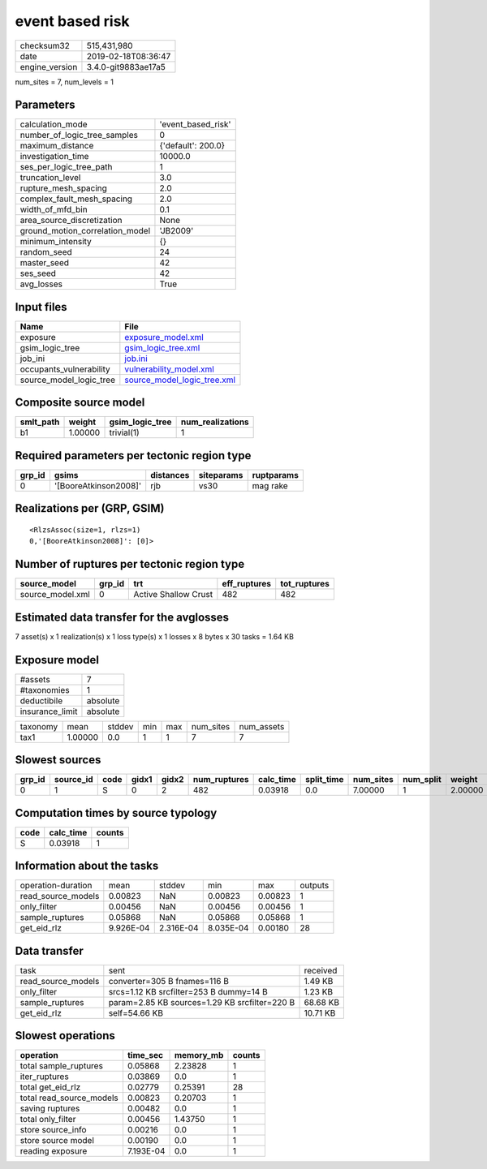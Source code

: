 event based risk
================

============== ===================
checksum32     515,431,980        
date           2019-02-18T08:36:47
engine_version 3.4.0-git9883ae17a5
============== ===================

num_sites = 7, num_levels = 1

Parameters
----------
=============================== ==================
calculation_mode                'event_based_risk'
number_of_logic_tree_samples    0                 
maximum_distance                {'default': 200.0}
investigation_time              10000.0           
ses_per_logic_tree_path         1                 
truncation_level                3.0               
rupture_mesh_spacing            2.0               
complex_fault_mesh_spacing      2.0               
width_of_mfd_bin                0.1               
area_source_discretization      None              
ground_motion_correlation_model 'JB2009'          
minimum_intensity               {}                
random_seed                     24                
master_seed                     42                
ses_seed                        42                
avg_losses                      True              
=============================== ==================

Input files
-----------
======================= ============================================================
Name                    File                                                        
======================= ============================================================
exposure                `exposure_model.xml <exposure_model.xml>`_                  
gsim_logic_tree         `gsim_logic_tree.xml <gsim_logic_tree.xml>`_                
job_ini                 `job.ini <job.ini>`_                                        
occupants_vulnerability `vulnerability_model.xml <vulnerability_model.xml>`_        
source_model_logic_tree `source_model_logic_tree.xml <source_model_logic_tree.xml>`_
======================= ============================================================

Composite source model
----------------------
========= ======= =============== ================
smlt_path weight  gsim_logic_tree num_realizations
========= ======= =============== ================
b1        1.00000 trivial(1)      1               
========= ======= =============== ================

Required parameters per tectonic region type
--------------------------------------------
====== ===================== ========= ========== ==========
grp_id gsims                 distances siteparams ruptparams
====== ===================== ========= ========== ==========
0      '[BooreAtkinson2008]' rjb       vs30       mag rake  
====== ===================== ========= ========== ==========

Realizations per (GRP, GSIM)
----------------------------

::

  <RlzsAssoc(size=1, rlzs=1)
  0,'[BooreAtkinson2008]': [0]>

Number of ruptures per tectonic region type
-------------------------------------------
================ ====== ==================== ============ ============
source_model     grp_id trt                  eff_ruptures tot_ruptures
================ ====== ==================== ============ ============
source_model.xml 0      Active Shallow Crust 482          482         
================ ====== ==================== ============ ============

Estimated data transfer for the avglosses
-----------------------------------------
7 asset(s) x 1 realization(s) x 1 loss type(s) x 1 losses x 8 bytes x 30 tasks = 1.64 KB

Exposure model
--------------
=============== ========
#assets         7       
#taxonomies     1       
deductibile     absolute
insurance_limit absolute
=============== ========

======== ======= ====== === === ========= ==========
taxonomy mean    stddev min max num_sites num_assets
tax1     1.00000 0.0    1   1   7         7         
======== ======= ====== === === ========= ==========

Slowest sources
---------------
====== ========= ==== ===== ===== ============ ========= ========== ========= ========= =======
grp_id source_id code gidx1 gidx2 num_ruptures calc_time split_time num_sites num_split weight 
====== ========= ==== ===== ===== ============ ========= ========== ========= ========= =======
0      1         S    0     2     482          0.03918   0.0        7.00000   1         2.00000
====== ========= ==== ===== ===== ============ ========= ========== ========= ========= =======

Computation times by source typology
------------------------------------
==== ========= ======
code calc_time counts
==== ========= ======
S    0.03918   1     
==== ========= ======

Information about the tasks
---------------------------
================== ========= ========= ========= ======= =======
operation-duration mean      stddev    min       max     outputs
read_source_models 0.00823   NaN       0.00823   0.00823 1      
only_filter        0.00456   NaN       0.00456   0.00456 1      
sample_ruptures    0.05868   NaN       0.05868   0.05868 1      
get_eid_rlz        9.926E-04 2.316E-04 8.035E-04 0.00180 28     
================== ========= ========= ========= ======= =======

Data transfer
-------------
================== ============================================= ========
task               sent                                          received
read_source_models converter=305 B fnames=116 B                  1.49 KB 
only_filter        srcs=1.12 KB srcfilter=253 B dummy=14 B       1.23 KB 
sample_ruptures    param=2.85 KB sources=1.29 KB srcfilter=220 B 68.68 KB
get_eid_rlz        self=54.66 KB                                 10.71 KB
================== ============================================= ========

Slowest operations
------------------
======================== ========= ========= ======
operation                time_sec  memory_mb counts
======================== ========= ========= ======
total sample_ruptures    0.05868   2.23828   1     
iter_ruptures            0.03869   0.0       1     
total get_eid_rlz        0.02779   0.25391   28    
total read_source_models 0.00823   0.20703   1     
saving ruptures          0.00482   0.0       1     
total only_filter        0.00456   1.43750   1     
store source_info        0.00216   0.0       1     
store source model       0.00190   0.0       1     
reading exposure         7.193E-04 0.0       1     
======================== ========= ========= ======